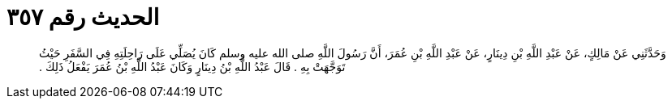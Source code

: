 
= الحديث رقم ٣٥٧

[quote.hadith]
وَحَدَّثَنِي عَنْ مَالِكٍ، عَنْ عَبْدِ اللَّهِ بْنِ دِينَارٍ، عَنْ عَبْدِ اللَّهِ بْنِ عُمَرَ، أَنَّ رَسُولَ اللَّهِ صلى الله عليه وسلم كَانَ يُصَلِّي عَلَى رَاحِلَتِهِ فِي السَّفَرِ حَيْثُ تَوَجَّهَتْ بِهِ ‏.‏ قَالَ عَبْدُ اللَّهِ بْنُ دِينَارٍ وَكَانَ عَبْدُ اللَّهِ بْنُ عُمَرَ يَفْعَلُ ذَلِكَ ‏.‏